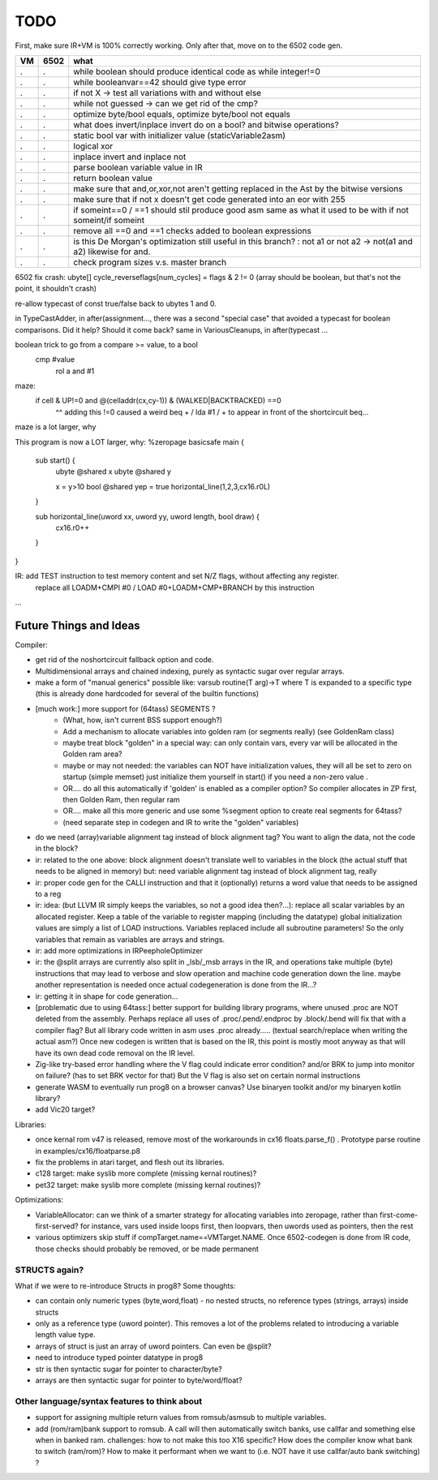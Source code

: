 TODO
====

First, make sure IR+VM is 100% correctly working. Only after that, move on to the 6502 code gen.

===== ====== =======
VM    6502   what
===== ====== =======
.     .      while boolean  should produce identical code as  while integer!=0
.     .      while booleanvar==42    should give type error
.     .      if not X -> test all variations with and without else
.     .      while not guessed  -> can we get rid of the cmp?
.     .      optimize byte/bool equals, optimize byte/bool not equals
.     .      what does invert/inplace invert do on a bool? and bitwise operations?
.     .      static bool var with initializer value (staticVariable2asm)
.     .      logical xor
.     .      inplace invert and inplace not
.     .      parse boolean variable value in IR
.     .      return boolean value
.     .      make sure that and,or,xor,not aren't getting replaced in the Ast by the bitwise versions
.     .      make sure that if not x  doesn't get code generated into an eor with 255
.     .      if someint==0 / ==1  should stil produce good asm same as what it used to be with if not someint/if someint
.     .      remove all ==0  and ==1 checks added to boolean expressions
.     .      is this De Morgan's optimization still useful in this branch? :   not a1 or not a2 -> not(a1 and a2)  likewise for and.
.     .      check program sizes v.s. master branch
===== ====== =======



6502 fix crash:  ubyte[]    cycle_reverseflags[num_cycles] = flags & 2 != 0    (array should be boolean, but that's not the point, it shouldn't crash)

re-allow typecast of const true/false back to ubytes 1 and 0.

in TypeCastAdder, in after(assignment...,  there was a second "special case" that avoided a typecast for boolean comparisons. Did it help? Should it come back?
same in VariousCleanups, in after(typecast ...

boolean trick to go from a compare >= value, to a bool
    cmp #value
	rol  a
	and  #1

maze:
  if cell & UP!=0 and @(celladdr(cx,cy-1)) & (WALKED|BACKTRACKED) ==0
              ^^ adding this !=0 caused a weird beq + / lda #1 / +  to appear in front of the shortcircuit beq...
maze is a lot larger, why

This program is now a LOT larger, why:
%zeropage basicsafe
main {
    sub start() {
        ubyte @shared x
        ubyte @shared y

        x = y>10
        bool @shared yep = true
        horizontal_line(1,2,3,cx16.r0L)
    }

    sub horizontal_line(uword xx, uword yy, uword length, bool draw) {
        cx16.r0++
    }
}


IR: add TEST instruction to test memory content and set N/Z flags, without affecting any register.
    replace all LOADM+CMPI #0  / LOAD #0+LOADM+CMP+BRANCH   by this instruction


...


Future Things and Ideas
^^^^^^^^^^^^^^^^^^^^^^^
Compiler:

- get rid of the noshortcircuit fallback option and code.
- Multidimensional arrays and chained indexing, purely as syntactic sugar over regular arrays.
- make a form of "manual generics" possible like: varsub routine(T arg)->T  where T is expanded to a specific type
  (this is already done hardcoded for several of the builtin functions)

- [much work:] more support for (64tass) SEGMENTS ?
    - (What, how, isn't current BSS support enough?)
    - Add a mechanism to allocate variables into golden ram (or segments really) (see GoldenRam class)
    - maybe treat block "golden" in a special way: can only contain vars, every var will be allocated in the Golden ram area?
    - maybe or may not needed: the variables can NOT have initialization values, they will all be set to zero on startup (simple memset)
      just initialize them yourself in start() if you need a non-zero value .
    - OR.... do all this automatically if 'golden' is enabled as a compiler option? So compiler allocates in ZP first, then Golden Ram, then regular ram
    - OR.... make all this more generic and use some %segment option to create real segments for 64tass?
    - (need separate step in codegen and IR to write the "golden" variables)

- do we need (array)variable alignment tag instead of block alignment tag? You want to align the data, not the code in the block?
- ir: related to the one above: block alignment doesn't translate well to variables in the block (the actual stuff that needs to be aligned in memory)  but: need variable alignment tag instead of block alignment tag, really
- ir: proper code gen for the CALLI instruction and that it (optionally) returns a word value that needs to be assigned to a reg
- ir: idea: (but LLVM IR simply keeps the variables, so not a good idea then?...): replace all scalar variables by an allocated register. Keep a table of the variable to register mapping (including the datatype)
  global initialization values are simply a list of LOAD instructions.
  Variables replaced include all subroutine parameters!  So the only variables that remain as variables are arrays and strings.
- ir: add more optimizations in IRPeepholeOptimizer
- ir: the @split arrays are currently also split in _lsb/_msb arrays in the IR, and operations take multiple (byte) instructions that may lead to verbose and slow operation and machine code generation down the line.
  maybe another representation is needed once actual codegeneration is done from the IR...?
- ir: getting it in shape for code generation...
- [problematic due to using 64tass:] better support for building library programs, where unused .proc are NOT deleted from the assembly.
  Perhaps replace all uses of .proc/.pend/.endproc by .block/.bend will fix that with a compiler flag?
  But all library code written in asm uses .proc already..... (textual search/replace when writing the actual asm?)
  Once new codegen is written that is based on the IR, this point is mostly moot anyway as that will have its own dead code removal on the IR level.
- Zig-like try-based error handling where the V flag could indicate error condition? and/or BRK to jump into monitor on failure? (has to set BRK vector for that) But the V flag is also set on certain normal instructions
- generate WASM to eventually run prog8 on a browser canvas? Use binaryen toolkit and/or my binaryen kotlin library?
- add Vic20 target?

Libraries:

- once kernal rom v47 is released, remove most of the workarounds in cx16 floats.parse_f()  .   Prototype parse routine in examples/cx16/floatparse.p8
- fix the problems in atari target, and flesh out its libraries.
- c128 target: make syslib more complete (missing kernal routines)?
- pet32 target: make syslib more complete (missing kernal routines)?


Optimizations:

- VariableAllocator: can we think of a smarter strategy for allocating variables into zeropage, rather than first-come-first-served?
  for instance, vars used inside loops first, then loopvars, then uwords used as pointers, then the rest
- various optimizers skip stuff if compTarget.name==VMTarget.NAME.  Once 6502-codegen is done from IR code,
  those checks should probably be removed, or be made permanent


STRUCTS again?
--------------

What if we were to re-introduce Structs in prog8? Some thoughts:

- can contain only numeric types (byte,word,float) - no nested structs, no reference types (strings, arrays) inside structs
- only as a reference type (uword pointer). This removes a lot of the problems related to introducing a variable length value type.
- arrays of struct is just an array of uword pointers. Can even be @split?
- need to introduce typed pointer datatype in prog8
- str is then syntactic sugar for pointer to character/byte?
- arrays are then syntactic sugar for pointer to byte/word/float?


Other language/syntax features to think about
---------------------------------------------

- support for assigning multiple return values from romsub/asmsub to multiple variables.
- add (rom/ram)bank support to romsub.   A call will then automatically switch banks, use callfar and something else when in banked ram.
  challenges: how to not make this too X16 specific? How does the compiler know what bank to switch (ram/rom)?
  How to make it performant when we want to (i.e. NOT have it use callfar/auto bank switching) ?
